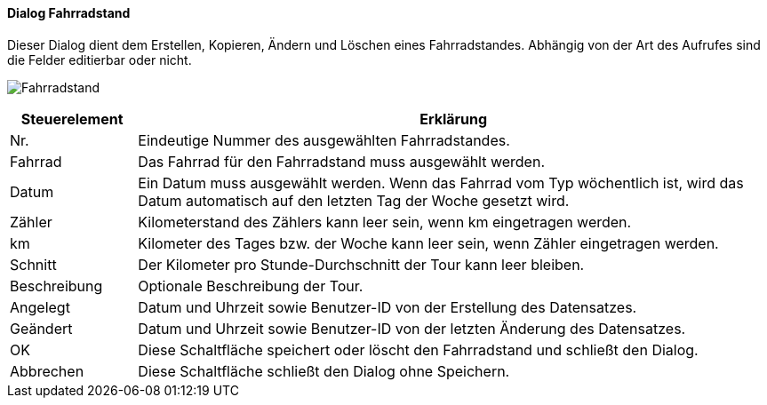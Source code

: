 :fz260-title: Fahrradstand
anchor:FZ260[{fz260-title}]

==== Dialog {fz260-title}

Dieser Dialog dient dem Erstellen, Kopieren, Ändern und Löschen eines Fahrradstandes.
Abhängig von der Art des Aufrufes sind die Felder editierbar oder nicht.

image:FZ260.png[{fz260-title},title={fz260-title}]

[width="100%",cols="1,5a",frame="all",options="header"]
|==========================
|Steuerelement|Erklärung
|Nr.          |Eindeutige Nummer des ausgewählten Fahrradstandes.
|Fahrrad      |Das Fahrrad für den Fahrradstand muss ausgewählt werden.
|Datum        |Ein Datum muss ausgewählt werden. Wenn das Fahrrad vom Typ wöchentlich ist, wird das Datum automatisch auf den letzten Tag der Woche gesetzt wird.
|Zähler       |Kilometerstand des Zählers kann leer sein, wenn km eingetragen werden.
|km           |Kilometer des Tages bzw. der Woche kann leer sein, wenn Zähler eingetragen werden.
|Schnitt      |Der Kilometer pro Stunde-Durchschnitt der Tour kann leer bleiben.
|Beschreibung |Optionale Beschreibung der Tour.
|Angelegt     |Datum und Uhrzeit sowie Benutzer-ID von der Erstellung des Datensatzes.
|Geändert     |Datum und Uhrzeit sowie Benutzer-ID von der letzten Änderung des Datensatzes.
|OK           |Diese Schaltfläche speichert oder löscht den Fahrradstand und schließt den Dialog.
|Abbrechen    |Diese Schaltfläche schließt den Dialog ohne Speichern.
|==========================

